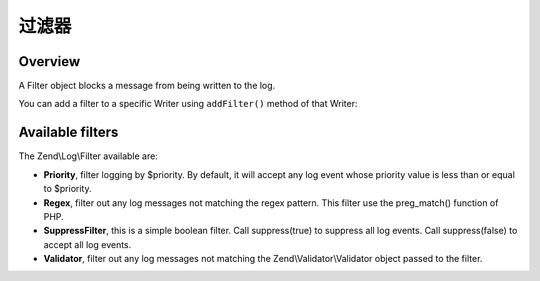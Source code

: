 .. _zend.log.filters:

过滤器
=======

.. _zend.log.filters.overview:

Overview
--------

A Filter object blocks a message from being written to the log.

You can add a filter to a specific Writer using ``addFilter()`` method of that Writer:

.. code-block:: php
   :linenos:

   use Zend\Log\Logger;

   $logger = new Logger();

   $writer1 = new Zend\Log\Writer\Stream('/path/to/first/logfile');
   $logger->addWriter($writer1);

   $writer2 = new Zend\Log\Writer\Stream('/path/to/second/logfile');
   $logger->addWriter($writer2);

   // add a filter only to writer2
   $filter = new Zend\Log\Filter\Priority(Logger::CRIT);
   $writer2->addFilter($filter);

   // logged to writer1, blocked from writer2
   $logger->info('Informational message');

   // logged by both writers
   $logger->emerg('Emergency message');

.. _zend.log.filters.type:

Available filters
-----------------

The Zend\\Log\\Filter available are:

- **Priority**, filter logging by $priority. By default, it will accept any log event whose priority value is less
  than or equal to $priority.

- **Regex**, filter out any log messages not matching the regex pattern. This filter use the preg_match() function
  of PHP.

- **SuppressFilter**, this is a simple boolean filter. Call suppress(true) to suppress all log events. Call
  suppress(false) to accept all log events.

- **Validator**, filter out any log messages not matching the Zend\\Validator\\Validator object passed to the
  filter.


